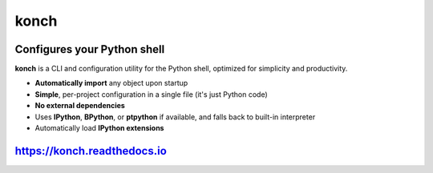 =====
konch
=====

.. image:: https://badgen.net/pypi/v/konch
  :alt: pypi badge
  :target: https://badge.fury.io/py/konch

.. image:: https://badgen.net/travis/sloria/konch/master
  :alt: travis-ci status
  :target: https://travis-ci.org/sloria/konch

.. image:: https://readthedocs.org/projects/konch/badge/
   :target: https://konch.readthedocs.io/
   :alt: Documentation

.. image:: https://badgen.net/badge/code%20style/black/000
   :target: https://github.com/ambv/black
   :alt: Code style: Black


Configures your Python shell
============================

**konch** is a CLI and configuration utility for the Python shell, optimized for simplicity and productivity.

- **Automatically import** any object upon startup
- **Simple**, per-project configuration in a single file (it's just Python code)
- **No external dependencies**
- Uses **IPython**, **BPython**, or **ptpython** if available, and falls back to built-in interpreter
- Automatically load **IPython extensions**

.. image:: https://user-images.githubusercontent.com/2379650/51432821-2ce68180-1c0c-11e9-9c8d-8053a1b99818.gif
    :alt: Demo
    :target: https://konch.readthedocs.io


`https://konch.readthedocs.io <https://konch.readthedocs.io>`_
==============================================================
